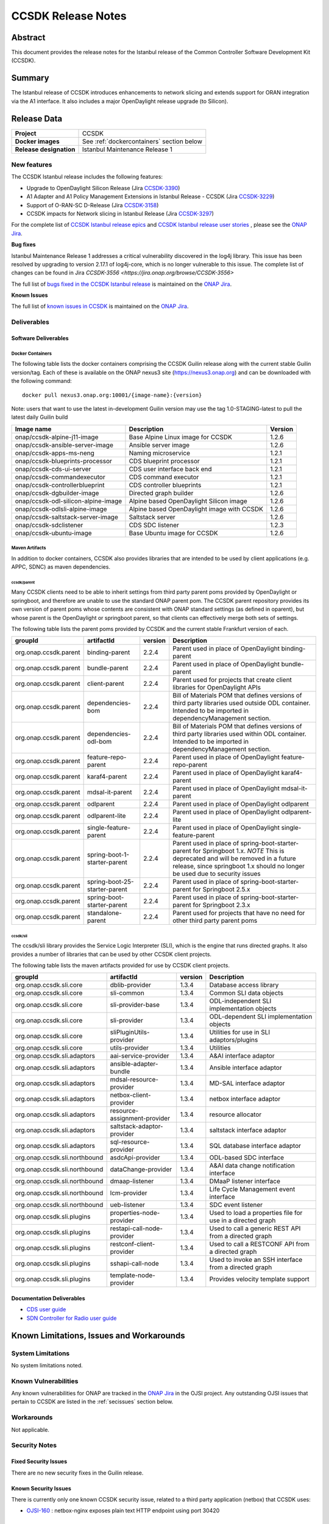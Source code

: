 .. This work is licensed under a Creative Commons Attribution 4.0
   International License.
.. http://creativecommons.org/licenses/by/4.0
.. (c) ONAP Project and its contributors
.. _release_notes:

*******************
CCSDK Release Notes
*******************


Abstract
========

This document provides the release notes for the Istanbul release of the Common Controller Software
Development Kit (CCSDK).

Summary
=======

The Istanbul release of CCSDK introduces enhancements to network slicing and extends support
for ORAN integration via the A1 interface.  It also includes a major OpenDaylight release
upgrade (to Silicon).


Release Data
============

+-------------------------+-------------------------------------------+
| **Project**             | CCSDK                                     |
|                         |                                           |
+-------------------------+-------------------------------------------+
| **Docker images**       | See :ref:`dockercontainers` section below |
+-------------------------+-------------------------------------------+
| **Release designation** | Istanbul Maintenance Release 1            |
|                         |                                           |
+-------------------------+-------------------------------------------+


New features
------------

The CCSDK Istanbul release includes the following features:

* Upgrade to OpenDaylight Silicon Release (Jira `CCSDK-3390 <https://jira.onap.org/browse/CCSDK-3390>`_)
* A1 Adapter and A1 Policy Management Extensions in Istanbul Release - CCSDK (Jira `CCSDK-3229 <https://jira.onap.org/browse/CCSDK-3229>`_)
* Support of O-RAN-SC D-Release (Jira `CCSDK-3158 <https://jira.onap.org/browse/CCSDK-3158>`_)
* CCSDK impacts for Network slicing in Istanbul Release (Jira `CCSDK-3297 <https://jira.onap.org/browse/CCSDK-3297>`_)



For the complete list of `CCSDK Istanbul release epics <https://jira.onap.org/issues/?filter=12635>`_ and
`CCSDK Istanbul release user stories <https://jira.onap.org/issues/?filter=12636>`_ , please see the `ONAP Jira`_.

**Bug fixes**

Istanbul Maintenance Release 1 addresses a critical vulnerability discovered in the log4j library.  This
issue has been resolved by upgrading to version 2.17.1 of log4j-core, which is no longer vulnerable to
this issue.  The complete list of changes can be found in Jira `CCSDK-3556 <https://jira.onap.org/browse/CCSDK-3556>`

The full list of `bugs fixed in the CCSDK  Istanbul release <https://jira.onap.org/issues/?filter=12639>`_ is maintained on the `ONAP Jira`_.

**Known Issues**

The full list of `known issues in CCSDK <https://jira.onap.org/issues/?filter=11341>`_ is maintained on the `ONAP Jira`_.

Deliverables
------------

Software Deliverables
~~~~~~~~~~~~~~~~~~~~~

.. _dockercontainers:

Docker Containers
`````````````````

The following table lists the docker containers comprising the CCSDK Guilin
release along with the current stable Guilin version/tag.  Each of these is
available on the ONAP nexus3 site (https://nexus3.onap.org) and can be downloaded
with the following command::

   docker pull nexus3.onap.org:10001/{image-name}:{version}


Note: users that want to use the latest in-development Guilin version may use the
tag 1.0-STAGING-latest to pull the latest daily Guilin build

+---------------------------------------+--------------------------------------------+---------+
| Image name                            | Description                                | Version |
+=======================================+============================================+=========+
| onap/ccsdk-alpine-j11-image           | Base Alpine Linux image for CCSDK          | 1.2.6   |
+---------------------------------------+--------------------------------------------+---------+
| onap/ccsdk-ansible-server-image       | Ansible server image                       | 1.2.6   |
+---------------------------------------+--------------------------------------------+---------+
| onap/ccsdk-apps-ms-neng               | Naming microservice                        | 1.2.1   |
+---------------------------------------+--------------------------------------------+---------+
| onap/ccsdk-blueprints-processor       | CDS blueprint processor                    | 1.2.1   |
+---------------------------------------+--------------------------------------------+---------+
| onap/ccsdk-cds-ui-server              | CDS user interface back end                | 1.2.1   |
+---------------------------------------+--------------------------------------------+---------+
| onap/ccsdk-commandexecutor            | CDS command executor                       | 1.2.1   |
+---------------------------------------+--------------------------------------------+---------+
| onap/ccsdk-controllerblueprint        | CDS controller blueprints                  | 1.2.1   |
+---------------------------------------+--------------------------------------------+---------+
| onap/ccsdk-dgbuilder-image            | Directed graph builder                     | 1.2.6   |
+---------------------------------------+--------------------------------------------+---------+
| onap/ccsdk-odl-silicon-alpine-image   | Alpine based OpenDaylight Silicon image    | 1.2.6   |
+---------------------------------------+--------------------------------------------+---------+
| onap/ccsdk-odlsli-alpine-image        | Alpine based OpenDaylight image with CCSDK | 1.2.6   |
+---------------------------------------+--------------------------------------------+---------+
| onap/ccsdk-saltstack-server-image     | Saltstack server                           | 1.2.6   |
+---------------------------------------+--------------------------------------------+---------+
| onap/ccsdk-sdclistener                | CDS SDC listener                           | 1.2.3   |
+---------------------------------------+--------------------------------------------+---------+
| onap/ccsdk-ubuntu-image               | Base Ubuntu image for CCSDK                | 1.2.6   |
+---------------------------------------+--------------------------------------------+---------+

Maven Artifacts
```````````````
In addition to docker containers, CCSDK also provides libraries that are intended to be used by
client applications (e.g. APPC, SDNC) as maven dependencies.


ccsdk/parent
^^^^^^^^^^^^
Many CCSDK clients need to be able to inherit settings from third party parent poms provided
by OpenDaylight or springboot, and therefore are unable to use the standard ONAP parent pom.
The CCSDK parent repository provides its own version of parent poms whose contents are consistent
with ONAP standard settings (as defined in oparent), but whose parent is the OpenDaylight or
springboot parent, so that clients can effectively merge both sets of settings.

The following table lists the parent poms provided by CCSDK and the current stable
Frankfurt version of each.

+-----------------------+-------------------------------+---------+--------------------------------------------------------------------------------------------------+
| groupId               | artifactId                    | version | Description                                                                                      |
+=======================+===============================+=========+==================================================================================================+
| org.onap.ccsdk.parent | binding-parent                | 2.2.4   | Parent used in place of OpenDaylight binding-parent                                              |
+-----------------------+-------------------------------+---------+--------------------------------------------------------------------------------------------------+
| org.onap.ccsdk.parent | bundle-parent                 | 2.2.4   | Parent used in place of OpenDaylight bundle-parent                                               |
+-----------------------+-------------------------------+---------+--------------------------------------------------------------------------------------------------+
| org.onap.ccsdk.parent | client-parent                 | 2.2.4   | Parent used for projects that create client libraries for OpenDaylight APIs                      |
+-----------------------+-------------------------------+---------+--------------------------------------------------------------------------------------------------+
| org.onap.ccsdk.parent | dependencies-bom              | 2.2.4   | Bill of Materials POM that defines versions of third party libraries used outside ODL container. |
|                       |                               |         | Intended to be imported in dependencyManagement section.                                         |
+-----------------------+-------------------------------+---------+--------------------------------------------------------------------------------------------------+
| org.onap.ccsdk.parent | dependencies-odl-bom          | 2.2.4   | Bill of Materials POM that defines versions of third party libraries used within ODL container.  |
|                       |                               |         | Intended to be imported in dependencyManagement section.                                         |
+-----------------------+-------------------------------+---------+--------------------------------------------------------------------------------------------------+
| org.onap.ccsdk.parent | feature-repo-parent           | 2.2.4   | Parent used in place of OpenDaylight feature-repo-parent                                         |
+-----------------------+-------------------------------+---------+--------------------------------------------------------------------------------------------------+
| org.onap.ccsdk.parent | karaf4-parent                 | 2.2.4   | Parent used in place of OpenDaylight karaf4-parent                                               |
+-----------------------+-------------------------------+---------+--------------------------------------------------------------------------------------------------+
| org.onap.ccsdk.parent | mdsal-it-parent               | 2.2.4   | Parent used in place of OpenDaylight mdsal-it-parent                                             |
+-----------------------+-------------------------------+---------+--------------------------------------------------------------------------------------------------+
| org.onap.ccsdk.parent | odlparent                     | 2.2.4   | Parent used in place of OpenDaylight odlparent                                                   |
+-----------------------+-------------------------------+---------+--------------------------------------------------------------------------------------------------+
| org.onap.ccsdk.parent | odlparent-lite                | 2.2.4   | Parent used in place of OpenDaylight odlparent-lite                                              |
+-----------------------+-------------------------------+---------+--------------------------------------------------------------------------------------------------+
| org.onap.ccsdk.parent | single-feature-parent         | 2.2.4   | Parent used in place of OpenDaylight single-feature-parent                                       |
+-----------------------+-------------------------------+---------+--------------------------------------------------------------------------------------------------+
| org.onap.ccsdk.parent | spring-boot-1-starter-parent  | 2.2.4   | Parent used in place of spring-boot-starter-parent for Springboot 1.x.                           |
|                       |                               |         | *NOTE* This is deprecated and will be removed in a future release, since springboot 1.x should   |
|                       |                               |         | no longer be used due to security issues                                                         |
+-----------------------+-------------------------------+---------+--------------------------------------------------------------------------------------------------+
| org.onap.ccsdk.parent | spring-boot-25-starter-parent | 2.2.4   | Parent used in place of spring-boot-starter-parent for Springboot 2.5.x                          |
+-----------------------+-------------------------------+---------+--------------------------------------------------------------------------------------------------+
| org.onap.ccsdk.parent | spring-boot-starter-parent    | 2.2.4   | Parent used in place of spring-boot-starter-parent for Springboot 2.3.x                          |
+-----------------------+-------------------------------+---------+--------------------------------------------------------------------------------------------------+
| org.onap.ccsdk.parent | standalone-parent             | 2.2.4   | Parent used for projects that have no need for other third party parent poms                     |
+-----------------------+-------------------------------+---------+--------------------------------------------------------------------------------------------------+

ccsdk/sli
^^^^^^^^^^^^^^
The ccsdk/sli library provides the Service Logic Interpreter (SLI), which is the engine that runs directed graphs.  It also
provides a number of libraries that can be used by other CCSDK client projects.

The following table lists the maven artifacts provided for use by CCSDK client
projects.

+-------------------------------+------------------------------+---------+--------------------------------------------+
| groupId                       | artifactId                   | version | Description                                |
+===============================+==============================+=========+============================================+
| org.onap.ccsdk.sli.core       | dblib-provider               | 1.3.4   | Database access library                    |
+-------------------------------+------------------------------+---------+--------------------------------------------+
| org.onap.ccsdk.sli.core       | sli-common                   | 1.3.4   | Common SLI data objects                    |
+-------------------------------+------------------------------+---------+--------------------------------------------+
| org.onap.ccsdk.sli.core       | sli-provider-base            | 1.3.4   | ODL-independent SLI implementation objects |
+-------------------------------+------------------------------+---------+--------------------------------------------+
| org.onap.ccsdk.sli.core       | sli-provider                 | 1.3.4   | ODL-dependent SLI implementation objects   |
+-------------------------------+------------------------------+---------+--------------------------------------------+
| org.onap.ccsdk.sli.core       | sliPluginUtils-provider      | 1.3.4   | Utilities for use in SLI adaptors/plugins  |
+-------------------------------+------------------------------+---------+--------------------------------------------+
| org.onap.ccsdk.sli.core       | utils-provider               | 1.3.4   | Utilities                                  |
+-------------------------------+------------------------------+---------+--------------------------------------------+
| org.onap.ccsdk.sli.adaptors   | aai-service-provider         | 1.3.4   | A&AI interface adaptor                     |
+-------------------------------+------------------------------+---------+--------------------------------------------+
| org.onap.ccsdk.sli.adaptors   | ansible-adapter-bundle       | 1.3.4   | Ansible interface adaptor                  |
+-------------------------------+------------------------------+---------+--------------------------------------------+
| org.onap.ccsdk.sli.adaptors   | mdsal-resource-provider      | 1.3.4   | MD-SAL interface adaptor                   |
+-------------------------------+------------------------------+---------+--------------------------------------------+
| org.onap.ccsdk.sli.adaptors   | netbox-client-provider       | 1.3.4   | netbox interface adaptor                   |
+-------------------------------+------------------------------+---------+--------------------------------------------+
| org.onap.ccsdk.sli.adaptors   | resource-assignment-provider | 1.3.4   | resource allocator                         |
+-------------------------------+------------------------------+---------+--------------------------------------------+
| org.onap.ccsdk.sli.adaptors   | saltstack-adaptor-provider   | 1.3.4   | saltstack interface adaptor                |
+-------------------------------+------------------------------+---------+--------------------------------------------+
| org.onap.ccsdk.sli.adaptors   | sql-resource-provider        | 1.3.4   | SQL database interface adaptor             |
+-------------------------------+------------------------------+---------+--------------------------------------------+
| org.onap.ccsdk.sli.northbound | asdcApi-provider             | 1.3.4   | ODL-based SDC interface                    |
+-------------------------------+------------------------------+---------+--------------------------------------------+
| org.onap.ccsdk.sli.northbound | dataChange-provider          | 1.3.4   | A&AI data change notification interface    |
+-------------------------------+------------------------------+---------+--------------------------------------------+
| org.onap.ccsdk.sli.northbound | dmaap-listener               | 1.3.4   | DMaaP listener interface                   |
+-------------------------------+------------------------------+---------+--------------------------------------------+
| org.onap.ccsdk.sli.northbound | lcm-provider                 | 1.3.4   | Life Cycle Management event interface      |
+-------------------------------+------------------------------+---------+--------------------------------------------+
| org.onap.ccsdk.sli.northbound | ueb-listener                 | 1.3.4   | SDC event listener                         |
+-------------------------------+------------------------------+---------+--------------------------------------------+
| org.onap.ccsdk.sli.plugins    | properties-node-provider     | 1.3.4   | Used to load a properties file for use in  |
|                               |                              |         | a directed graph                           |
+-------------------------------+------------------------------+---------+--------------------------------------------+
| org.onap.ccsdk.sli.plugins    | restapi-call-node-provider   | 1.3.4   | Used to call a generic REST API from a     |
|                               |                              |         | directed graph                             |
+-------------------------------+------------------------------+---------+--------------------------------------------+
| org.onap.ccsdk.sli.plugins    | restconf-client-provider     | 1.3.4   | Used to call a RESTCONF API from a         |
|                               |                              |         | directed graph                             |
+-------------------------------+------------------------------+---------+--------------------------------------------+
| org.onap.ccsdk.sli.plugins    | sshapi-call-node             | 1.3.4   | Used to invoke an SSH interface from a     |
|                               |                              |         | directed graph                             |
+-------------------------------+------------------------------+---------+--------------------------------------------+
| org.onap.ccsdk.sli.plugins    | template-node-provider       | 1.3.4   | Provides velocity template support         |
+-------------------------------+------------------------------+---------+--------------------------------------------+

Documentation Deliverables
~~~~~~~~~~~~~~~~~~~~~~~~~~
* `CDS user guide`_
* `SDN Controller for Radio user guide`_

Known Limitations, Issues and Workarounds
=========================================

System Limitations
------------------

No system limitations noted.


Known Vulnerabilities
---------------------

Any known vulnerabilities for ONAP are tracked in the `ONAP Jira`_ in the OJSI project.  Any outstanding OJSI issues that
pertain to CCSDK are listed in the :ref:`secissues` section below.


Workarounds
-----------

Not applicable.


Security Notes
--------------

Fixed Security Issues
~~~~~~~~~~~~~~~~~~~~~

There are no new security fixes in the Guilin release.

.. _secissues :

Known Security Issues
~~~~~~~~~~~~~~~~~~~~~

There is currently only one known CCSDK security issue, related to a third party application (netbox) that CCSDK uses:

* `OJSI-160 <https://jira.onap.org/browse/OJSI-160>`_ : netbox-nginx exposes plain text HTTP endpoint using port 30420



Test Results
============
Not applicable


References
==========

For more information on the ONAP Istanbul release, please see:

#. `ONAP Home Page`_
#. `ONAP Documentation`_
#. `ONAP Release Downloads`_
#. `ONAP Wiki Page`_


.. _`ONAP Home Page`: https://www.onap.org
.. _`ONAP Wiki Page`: https://wiki.onap.org
.. _`ONAP Documentation`: https://docs.onap.org
.. _`ONAP Release Downloads`: https://git.onap.org
.. _`ONAP Jira`: https://jira.onap.org
.. _`CDS user guide`: https://docs.onap.org/en/frankfurt/submodules/ccsdk/cds.git/docs/index.html
.. _`SDN Controller for Radio user guide`: https://docs.onap.org/en/frankfurt/submodules/ccsdk/features.git/docs/guides/onap-user/home.html